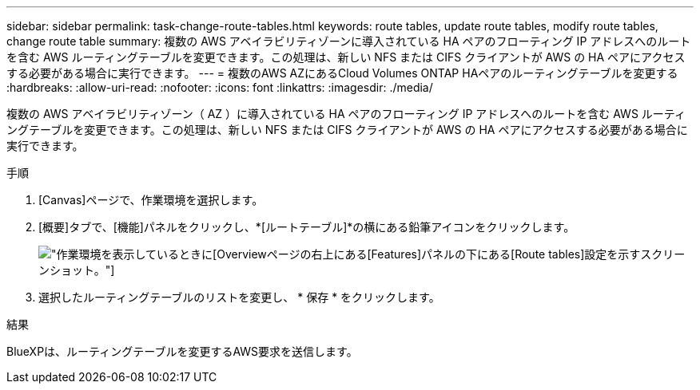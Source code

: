 ---
sidebar: sidebar 
permalink: task-change-route-tables.html 
keywords: route tables, update route tables, modify route tables, change route table 
summary: 複数の AWS アベイラビリティゾーンに導入されている HA ペアのフローティング IP アドレスへのルートを含む AWS ルーティングテーブルを変更できます。この処理は、新しい NFS または CIFS クライアントが AWS の HA ペアにアクセスする必要がある場合に実行できます。 
---
= 複数のAWS AZにあるCloud Volumes ONTAP HAペアのルーティングテーブルを変更する
:hardbreaks:
:allow-uri-read: 
:nofooter: 
:icons: font
:linkattrs: 
:imagesdir: ./media/


[role="lead"]
複数の AWS アベイラビリティゾーン（ AZ ）に導入されている HA ペアのフローティング IP アドレスへのルートを含む AWS ルーティングテーブルを変更できます。この処理は、新しい NFS または CIFS クライアントが AWS の HA ペアにアクセスする必要がある場合に実行できます。

.手順
. [Canvas]ページで、作業環境を選択します。
. [概要]タブで、[機能]パネルをクリックし、*[ルートテーブル]*の横にある鉛筆アイコンをクリックします。
+
image:screenshot_features_route_tables.png["作業環境を表示しているときに[Overview]ページの右上にある[Features]パネルの下にある[Route tables]設定を示すスクリーンショット。"]

. 選択したルーティングテーブルのリストを変更し、 * 保存 * をクリックします。


.結果
BlueXPは、ルーティングテーブルを変更するAWS要求を送信します。
